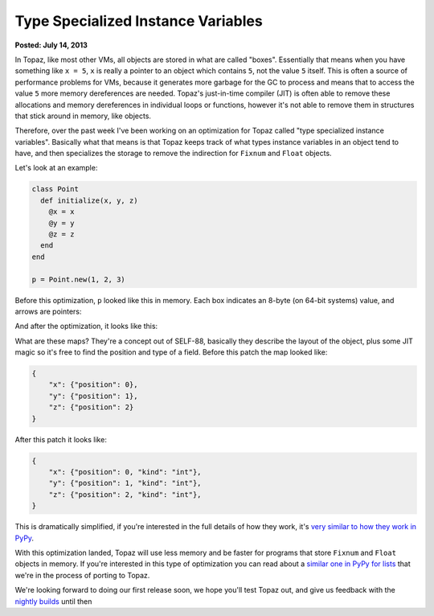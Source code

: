 Type Specialized Instance Variables
===================================

**Posted: July 14, 2013**

In Topaz, like most other VMs, all objects are stored in what are called
"boxes". Essentially that means when you have something like ``x = 5``, ``x``
is really a pointer to an object which contains ``5``, not the value ``5``
itself. This is often a source of performance problems for VMs, because it
generates more garbage for the GC to process and means that to access the value
``5`` more memory dereferences are needed. Topaz's just-in-time compiler (JIT)
is often able to remove these allocations and memory dereferences in individual
loops or functions, however it's not able to remove them in structures that
stick around in memory, like objects.

Therefore, over the past week I've been working on an optimization for Topaz
called "type specialized instance variables". Basically what that means is that
Topaz keeps track of what types instance variables in an object tend to have,
and then specializes the storage to remove the indirection for ``Fixnum`` and
``Float`` objects.

Let's look at an example:

.. sourcecode:: ruby

    class Point
      def initialize(x, y, z)
        @x = x
        @y = y
        @z = z
      end
    end

    p = Point.new(1, 2, 3)

Before this optimization, ``p`` looked like this in memory. Each box indicates
an 8-byte (on 64-bit systems) value, and arrows are pointers:

.. image:: images/type-specialized-instances-before.png

And after the optimization, it looks like this:

.. image:: images/type-specialized-instances-after.png

What are these maps? They're a concept out of SELF-88, basically they describe
the layout of the object, plus some JIT magic so it's free to find the position
and type of a field. Before this patch the map looked like:

.. sourcecode:: python

    {
        "x": {"position": 0},
        "y": {"position": 1},
        "z": {"position": 2}
    }

After this patch it looks like:

.. sourcecode:: python

    {
        "x": {"position": 0, "kind": "int"},
        "y": {"position": 1, "kind": "int"},
        "z": {"position": 2, "kind": "int"},
    }

This is dramatically simplified, if you're interested in the full details of
how they work, it's `very similar to how they work in PyPy`_.

With this optimization landed, Topaz will use less memory and be faster for
programs that store ``Fixnum`` and ``Float`` objects in memory. If you're
interested in this type of optimization you can read about a `similar one in
PyPy for lists`_ that we're in the process of porting to Topaz.

We're looking forward to doing our first release soon, we hope you'll test
Topaz out, and give us feedback with the `nightly builds`_ until then

.. _`very similar to how they work in PyPy`: http://morepypy.blogspot.com/2010/11/efficiently-implementing-python-objects.html
.. _`similar one in PyPy for lists`: http://morepypy.blogspot.com/2011/10/more-compact-lists-with-list-strategies.html
.. _`nightly builds`: http://topazruby.com/builds/
